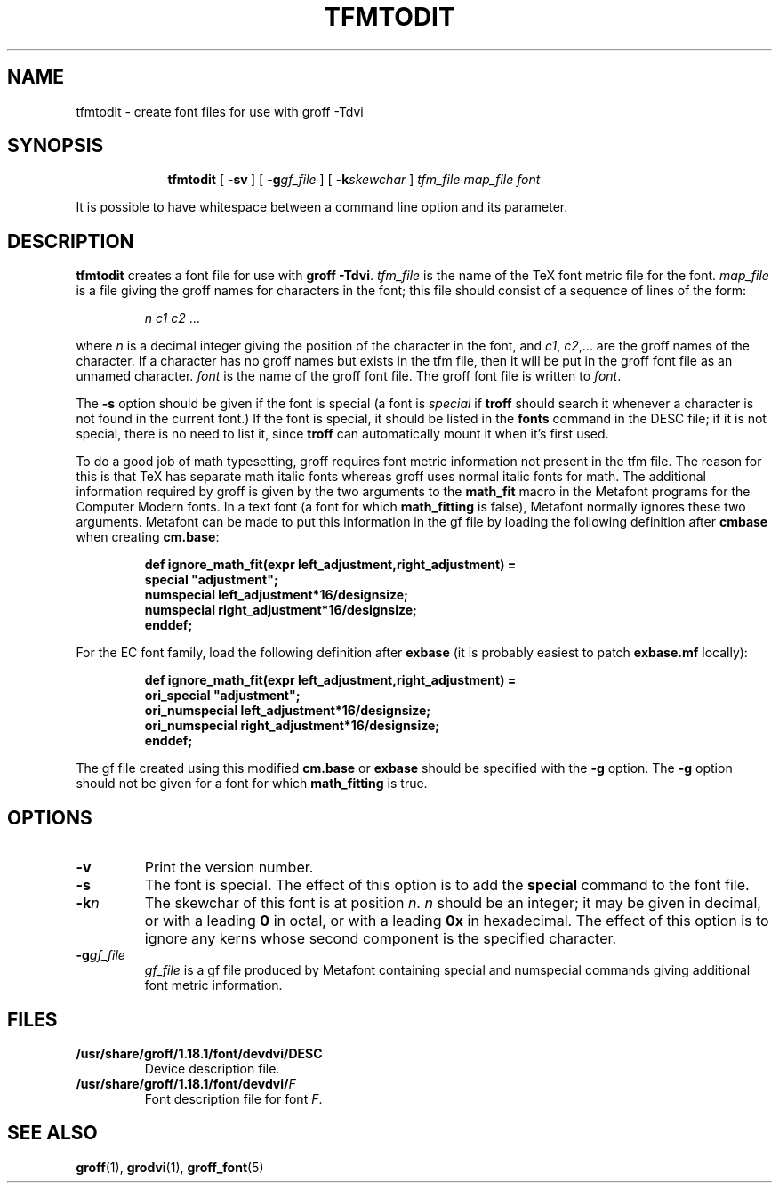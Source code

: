 .ig
Copyright (C) 1989-2000, 2001, 2002 Free Software Foundation, Inc.

Permission is granted to make and distribute verbatim copies of
this manual provided the copyright notice and this permission notice
are preserved on all copies.

Permission is granted to copy and distribute modified versions of this
manual under the conditions for verbatim copying, provided that the
entire resulting derived work is distributed under the terms of a
permission notice identical to this one.

Permission is granted to copy and distribute translations of this
manual into another language, under the above conditions for modified
versions, except that this permission notice may be included in
translations approved by the Free Software Foundation instead of in
the original English.
..
.ie t .ds tx T\h'-.1667m'\v'.224m'E\v'-.224m'\h'-.125m'X
.el .ds tx TeX
.\" Like TP, but if specified indent is more than half
.\" the current line-length - indent, use the default indent.
.de Tp
.ie \\n(.$=0:((0\\$1)*2u>(\\n(.lu-\\n(.iu)) .TP
.el .TP "\\$1"
..
.TH TFMTODIT 1 "26 February 2002" "Groff Version 1.18.1"
.SH NAME
tfmtodit \- create font files for use with groff \-Tdvi
.SH SYNOPSIS
.nr a \n(.j
.ad l
.nr i \n(.i
.in +\w'\fBtfmtodit 'u
.ti \niu
.B tfmtodit
.de OP
.ie \\n(.$-1 .RI "[\ \fB\\$1\fP" "\\$2" "\ ]"
.el .RB "[\ " "\\$1" "\ ]"
..
.OP \-sv
.OP \-g gf_file
.OP \-k skewchar
.I tfm_file
.I map_file
.I font
.br
.ad \na
.PP
It is possible to have whitespace between a command line option and its
parameter.
.SH DESCRIPTION
.B tfmtodit
creates a font file for use with
.B
groff \-Tdvi\fR.
.I tfm_file
is the name of the \*(tx font metric file for the font.
.I map_file
is a file giving the groff names for characters in the font;
this file should consist of a sequence of lines of the form:
.IP
.I
n c1 c2 \fR.\|.\|.
.LP
where
.I n
is a decimal integer giving the position of the character in the font,
and
.IR c1 ,
.IR c2 ,.\|.\|.
are the groff names of the character.
If a character has no groff names but exists in the tfm file,
then it will be put in the groff font file as an unnamed character.
.I font
is the name of the groff font file.
The groff font file is written to
.IR font .
.LP
The
.B \-s
option should be given if the font is special
(a font is
.I special
if
.B troff
should search it whenever
a character is not found in the current font.)
If the font is special,
it should be listed in the
.B fonts
command in the DESC file;
if it is not special, there is no need to list it, since
.B troff
can automatically mount it when it's first used.
.LP
To do a good job of math typesetting, groff requires
font metric information not present in the tfm file.
The reason for this is that \*(tx has separate math italic fonts
whereas groff uses normal italic fonts for math.
The additional information required by groff is given by the
two arguments to the
.B math_fit
macro in the Metafont programs for the Computer Modern fonts.
In a text font (a font for which
.B math_fitting
is false), Metafont normally ignores these two arguments.
Metafont can be made to put this information in the gf file
by loading the following definition after
.B cmbase
when creating
.BR cm.base :
.IP
.nf
.ft B
def ignore_math_fit(expr left_adjustment,right_adjustment) =
    special "adjustment";
    numspecial left_adjustment*16/designsize;
    numspecial right_adjustment*16/designsize;
    enddef;
.fi
.ft R
.LP
For the EC font family, load the following definition after
.B exbase
(it is probably easiest to patch
.B exbase.mf
locally):
.IP
.nf
.ft B
def ignore_math_fit(expr left_adjustment,right_adjustment) =
    ori_special "adjustment";
    ori_numspecial left_adjustment*16/designsize;
    ori_numspecial right_adjustment*16/designsize;
    enddef;
.fi
.ft R
.LP
The gf file created using this modified
.B cm.base
or
.B exbase
should be specified with the
.B \-g
option.
The
.B \-g
option should not be given for a font for which
.B math_fitting
is true.
.SH OPTIONS
.TP
.B \-v
Print the version number.
.TP
.B \-s
The font is special.
The effect of this option is to add the
.B special
command to the font file.
.TP
.BI \-k n
The skewchar of this font is at position
.IR n .
.I n
should be an integer;
it may be given in decimal,
or with a leading 
.B 0
in octal,
or with a leading
.B 0x
in hexadecimal.
The effect of this option is to ignore any kerns whose second component
is the specified character.
.TP
.BI \-g gf_file
.I gf_file
is a gf file produced by Metafont containing special and numspecial
commands giving additional font metric information.
.SH FILES
.Tp \w'\fB/usr/share/groff/1.18.1/font/devdvi/DESC'u+2n
.B /usr/share/groff/1.18.1/font/devdvi/DESC
Device description file.
.TP
.BI /usr/share/groff/1.18.1/font/devdvi/ F
Font description file for font
.IR F .
.SH "SEE ALSO"
.BR groff (1),
.BR grodvi (1),
.BR groff_font (5)
.
.\" Local Variables:
.\" mode: nroff
.\" End:
